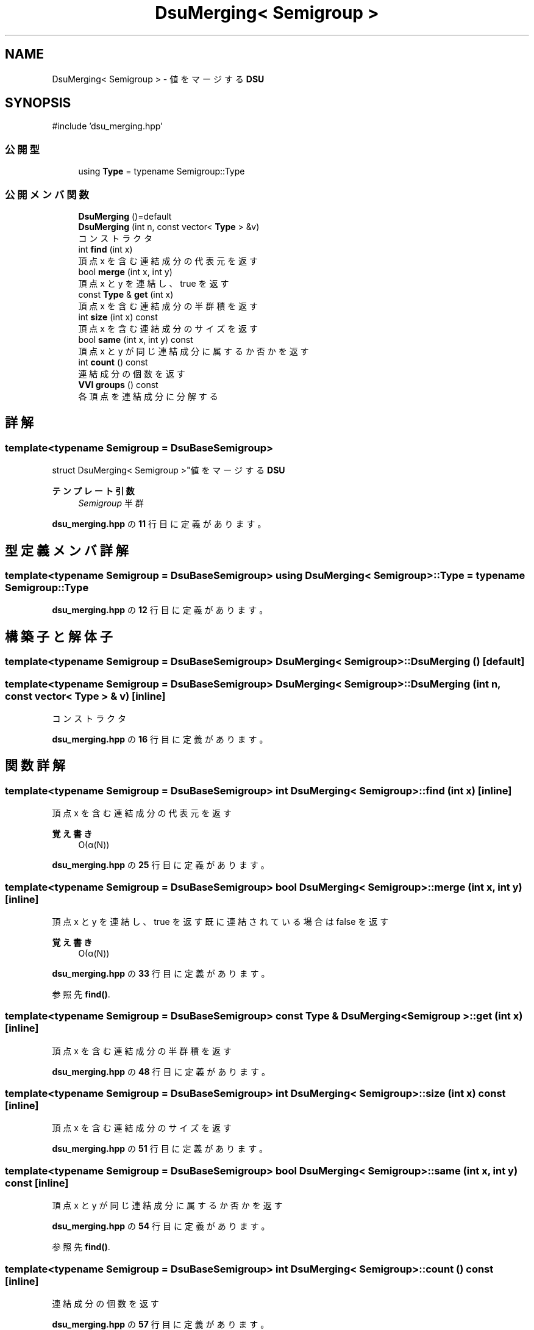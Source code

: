.TH "DsuMerging< Semigroup >" 3 "Kyopro Library" \" -*- nroff -*-
.ad l
.nh
.SH NAME
DsuMerging< Semigroup > \- 値をマージする \fBDSU\fP  

.SH SYNOPSIS
.br
.PP
.PP
\fR#include 'dsu_merging\&.hpp'\fP
.SS "公開型"

.in +1c
.ti -1c
.RI "using \fBType\fP = typename Semigroup::Type"
.br
.in -1c
.SS "公開メンバ関数"

.in +1c
.ti -1c
.RI "\fBDsuMerging\fP ()=default"
.br
.ti -1c
.RI "\fBDsuMerging\fP (int n, const vector< \fBType\fP > &v)"
.br
.RI "コンストラクタ "
.ti -1c
.RI "int \fBfind\fP (int x)"
.br
.RI "頂点 x を含む連結成分の代表元を返す "
.ti -1c
.RI "bool \fBmerge\fP (int x, int y)"
.br
.RI "頂点 x と y を連結し、true を返す "
.ti -1c
.RI "const \fBType\fP & \fBget\fP (int x)"
.br
.RI "頂点 x を含む連結成分の半群積を返す "
.ti -1c
.RI "int \fBsize\fP (int x) const"
.br
.RI "頂点 x を含む連結成分のサイズを返す "
.ti -1c
.RI "bool \fBsame\fP (int x, int y) const"
.br
.RI "頂点 x と y が同じ連結成分に属するか否かを返す "
.ti -1c
.RI "int \fBcount\fP () const"
.br
.RI "連結成分の個数を返す "
.ti -1c
.RI "\fBVVI\fP \fBgroups\fP () const"
.br
.RI "各頂点を連結成分に分解する "
.in -1c
.SH "詳解"
.PP 

.SS "template<typename Semigroup = DsuBaseSemigroup>
.br
struct DsuMerging< Semigroup >"値をマージする \fBDSU\fP 


.PP
\fBテンプレート引数\fP
.RS 4
\fISemigroup\fP 半群 
.RE
.PP

.PP
 \fBdsu_merging\&.hpp\fP の \fB11\fP 行目に定義があります。
.SH "型定義メンバ詳解"
.PP 
.SS "template<typename Semigroup = DsuBaseSemigroup> using \fBDsuMerging\fP< Semigroup >::Type = typename Semigroup::Type"

.PP
 \fBdsu_merging\&.hpp\fP の \fB12\fP 行目に定義があります。
.SH "構築子と解体子"
.PP 
.SS "template<typename Semigroup = DsuBaseSemigroup> \fBDsuMerging\fP< Semigroup >\fB::DsuMerging\fP ()\fR [default]\fP"

.SS "template<typename Semigroup = DsuBaseSemigroup> \fBDsuMerging\fP< Semigroup >\fB::DsuMerging\fP (int n, const vector< \fBType\fP > & v)\fR [inline]\fP"

.PP
コンストラクタ 
.PP
 \fBdsu_merging\&.hpp\fP の \fB16\fP 行目に定義があります。
.SH "関数詳解"
.PP 
.SS "template<typename Semigroup = DsuBaseSemigroup> int \fBDsuMerging\fP< Semigroup >::find (int x)\fR [inline]\fP"

.PP
頂点 x を含む連結成分の代表元を返す 
.PP
\fB覚え書き\fP
.RS 4
O(α(N)) 
.RE
.PP

.PP
 \fBdsu_merging\&.hpp\fP の \fB25\fP 行目に定義があります。
.SS "template<typename Semigroup = DsuBaseSemigroup> bool \fBDsuMerging\fP< Semigroup >::merge (int x, int y)\fR [inline]\fP"

.PP
頂点 x と y を連結し、true を返す 既に連結されている場合は false を返す 
.PP
\fB覚え書き\fP
.RS 4
O(α(N)) 
.RE
.PP

.PP
 \fBdsu_merging\&.hpp\fP の \fB33\fP 行目に定義があります。
.PP
参照先 \fBfind()\fP\&.
.SS "template<typename Semigroup = DsuBaseSemigroup> const \fBType\fP & \fBDsuMerging\fP< Semigroup >::get (int x)\fR [inline]\fP"

.PP
頂点 x を含む連結成分の半群積を返す 
.PP
 \fBdsu_merging\&.hpp\fP の \fB48\fP 行目に定義があります。
.SS "template<typename Semigroup = DsuBaseSemigroup> int \fBDsuMerging\fP< Semigroup >::size (int x) const\fR [inline]\fP"

.PP
頂点 x を含む連結成分のサイズを返す 
.PP
 \fBdsu_merging\&.hpp\fP の \fB51\fP 行目に定義があります。
.SS "template<typename Semigroup = DsuBaseSemigroup> bool \fBDsuMerging\fP< Semigroup >::same (int x, int y) const\fR [inline]\fP"

.PP
頂点 x と y が同じ連結成分に属するか否かを返す 
.PP
 \fBdsu_merging\&.hpp\fP の \fB54\fP 行目に定義があります。
.PP
参照先 \fBfind()\fP\&.
.SS "template<typename Semigroup = DsuBaseSemigroup> int \fBDsuMerging\fP< Semigroup >::count () const\fR [inline]\fP"

.PP
連結成分の個数を返す 
.PP
 \fBdsu_merging\&.hpp\fP の \fB57\fP 行目に定義があります。
.SS "template<typename Semigroup = DsuBaseSemigroup> \fBVVI\fP \fBDsuMerging\fP< Semigroup >::groups () const\fR [inline]\fP"

.PP
各頂点を連結成分に分解する 
.PP
 \fBdsu_merging\&.hpp\fP の \fB60\fP 行目に定義があります。
.PP
参照先 \fBfind()\fP\&.

.SH "著者"
.PP 
 Kyopro Libraryのソースコードから抽出しました。
